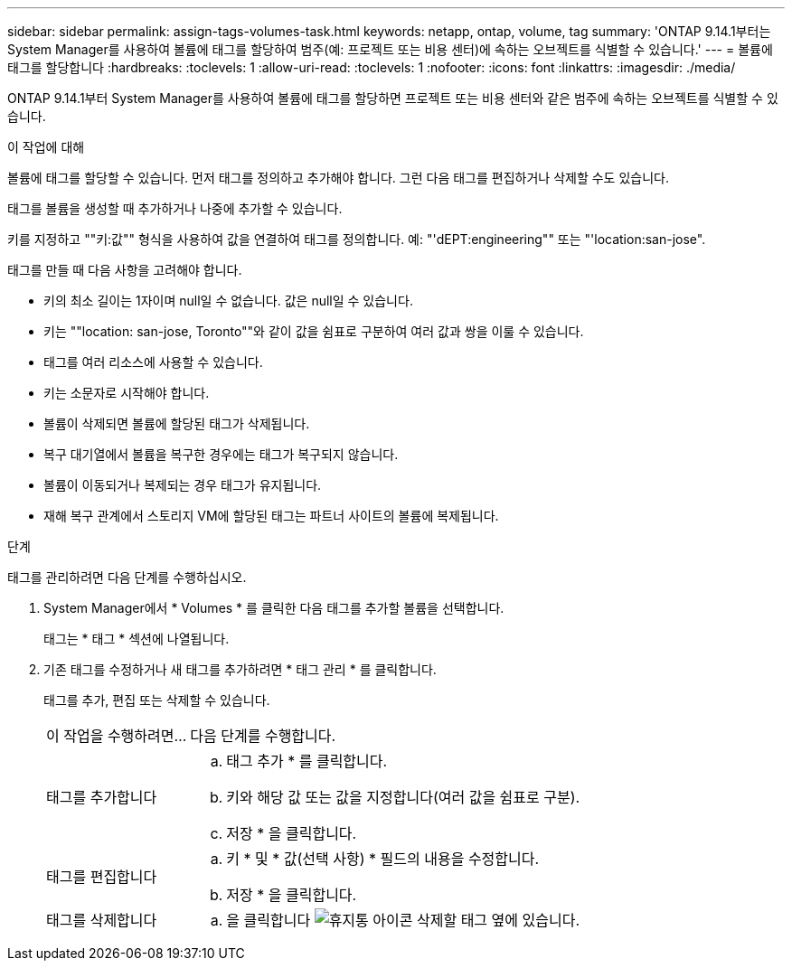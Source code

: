 ---
sidebar: sidebar 
permalink: assign-tags-volumes-task.html 
keywords: netapp, ontap, volume, tag 
summary: 'ONTAP 9.14.1부터는 System Manager를 사용하여 볼륨에 태그를 할당하여 범주(예: 프로젝트 또는 비용 센터)에 속하는 오브젝트를 식별할 수 있습니다.' 
---
= 볼륨에 태그를 할당합니다
:hardbreaks:
:toclevels: 1
:allow-uri-read: 
:toclevels: 1
:nofooter: 
:icons: font
:linkattrs: 
:imagesdir: ./media/


[role="lead"]
ONTAP 9.14.1부터 System Manager를 사용하여 볼륨에 태그를 할당하면 프로젝트 또는 비용 센터와 같은 범주에 속하는 오브젝트를 식별할 수 있습니다.

.이 작업에 대해
볼륨에 태그를 할당할 수 있습니다. 먼저 태그를 정의하고 추가해야 합니다.  그런 다음 태그를 편집하거나 삭제할 수도 있습니다.

태그를 볼륨을 생성할 때 추가하거나 나중에 추가할 수 있습니다.

키를 지정하고 ""키:값"" 형식을 사용하여 값을 연결하여 태그를 정의합니다.  예: "'dEPT:engineering"" 또는 "'location:san-jose".

태그를 만들 때 다음 사항을 고려해야 합니다.

* 키의 최소 길이는 1자이며 null일 수 없습니다.  값은 null일 수 있습니다.
* 키는 ""location: san-jose, Toronto""와 같이 값을 쉼표로 구분하여 여러 값과 쌍을 이룰 수 있습니다.
* 태그를 여러 리소스에 사용할 수 있습니다.
* 키는 소문자로 시작해야 합니다.
* 볼륨이 삭제되면 볼륨에 할당된 태그가 삭제됩니다.
* 복구 대기열에서 볼륨을 복구한 경우에는 태그가 복구되지 않습니다.
* 볼륨이 이동되거나 복제되는 경우 태그가 유지됩니다.
* 재해 복구 관계에서 스토리지 VM에 할당된 태그는 파트너 사이트의 볼륨에 복제됩니다.


.단계
태그를 관리하려면 다음 단계를 수행하십시오.

. System Manager에서 * Volumes * 를 클릭한 다음 태그를 추가할 볼륨을 선택합니다.
+
태그는 * 태그 * 섹션에 나열됩니다.

. 기존 태그를 수정하거나 새 태그를 추가하려면 * 태그 관리 * 를 클릭합니다.
+
태그를 추가, 편집 또는 삭제할 수 있습니다.

+
[cols="25,75"]
|===


| 이 작업을 수행하려면... | 다음 단계를 수행합니다. 


 a| 
태그를 추가합니다
 a| 
.. 태그 추가 * 를 클릭합니다.
.. 키와 해당 값 또는 값을 지정합니다(여러 값을 쉼표로 구분).
.. 저장 * 을 클릭합니다.




 a| 
태그를 편집합니다
 a| 
.. 키 * 및 * 값(선택 사항) * 필드의 내용을 수정합니다.
.. 저장 * 을 클릭합니다.




 a| 
태그를 삭제합니다
 a| 
.. 을 클릭합니다 image:../media/icon_trash_can_white_bg.gif["휴지통 아이콘"] 삭제할 태그 옆에 있습니다.


|===

